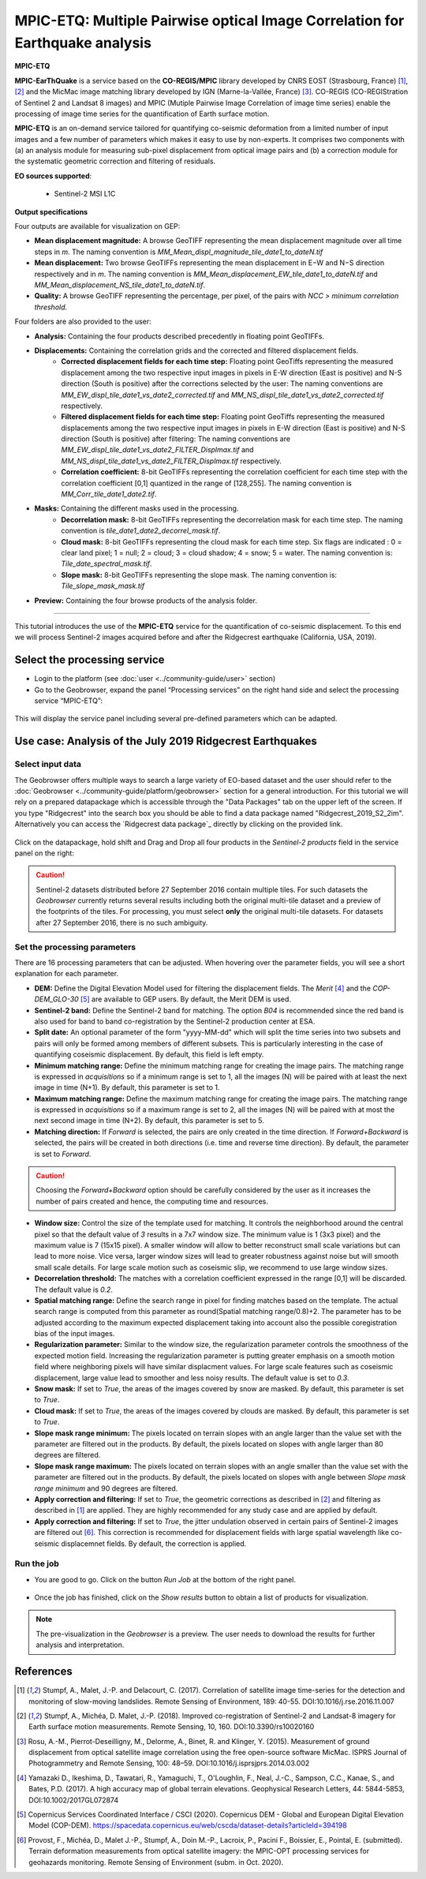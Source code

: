 MPIC-ETQ: Multiple Pairwise optical Image Correlation for Earthquake analysis
~~~~~~~~~~~~~~~~~~~~~~~~~~~~~~~~~~~~~~~~~~~~~~~~~~~~~~~~~~~~~~~~~~~~~~~~~~~~~~

.. image:: assets/tuto_mpicetq_logo.png

**MPIC-ETQ**

**MPIC-EarThQuake** is a service based on the **CO-REGIS/MPIC** library developed by CNRS EOST (Strasbourg, France) [1]_, [2]_ and the MicMac image matching library developed by IGN (Marne-la-Vallée, France) [3]_.
CO-REGIS (CO-REGIStration of Sentinel 2 and Landsat 8 images) and MPIC (Mutiple Pairwise Image Correlation of image time series) enable the processing of image time series for the quantification of Earth surface motion.



**MPIC-ETQ** is an on-demand service tailored for quantifying co-seismic deformation from a limited number of input images and a few number of parameters which makes it easy to use by non-experts.
It comprises two components with (a) an analysis module for measuring sub-pixel displacement from optical image pairs and (b) a correction module for the systematic geometric correction and filtering of residuals. 


**EO sources supported**:

    - Sentinel-2 MSI L1C

**Output specifications**

Four outputs are available for visualization on GEP:

* **Mean displacement magnitude:** A browse GeoTIFF representing the mean displacement magnitude over all time steps in *m*. The naming convention is *MM_Mean_displ_magnitude_tile_date1_to_dateN.tif*
* **Mean displacement:** Two browse GeoTIFFs representing the mean displacement in E−W and N−S direction respectively and in *m*. The naming convention is *MM_Mean_displacement_EW_tile_date1_to_dateN.tif* and *MM_Mean_displacement_NS_tile_date1_to_dateN.tif*.
* **Quality:** A browse GeoTIFF representing the percentage, per pixel, of the pairs with *NCC > minimum correlation threshold*.

Four folders are also provided to the user:

* **Analysis:** Containing the four products described precedently in floating point GeoTIFFs.
* **Displacements:** Containing the correlation grids and the corrected and filtered displacement fields.
	- **Corrected displacement fields for each time step:** Floating point GeoTiffs representing the measured displacement among the two respective input images in pixels in E-W direction (East is positive) and N-S direction (South is positive) after the corrections selected by the user: The naming conventions are *MM_EW_displ_tile_date1_vs_date2_corrected.tif* and *MM_NS_displ_tile_date1_vs_date2_corrected.tif* respectively.
	- **Filtered displacement fields for each time step:** Floating point GeoTiffs representing the measured displacements among the two respective input images in pixels in E-W direction (East is positive) and N-S direction (South is positive) after filtering: The naming conventions are *MM_EW_displ_tile_date1_vs_date2_FILTER_Displmax.tif* and *MM_NS_displ_tile_date1_vs_date2_FILTER_Displmax.tif* respectively.
	- **Correlation coefficient:**  8-bit GeoTIFFs representing the correlation coefficient for each time step with the correlation coefficient [0,1] quantized in the range of [128,255]. The naming convention is *MM_Corr_tile_date1_date2.tif*.
* **Masks:** Containing the different masks used in the processing.
	- **Decorrelation mask:**  8-bit GeoTIFFs representing the decorrelation mask for each time step. The naming convention is *tile_date1_date2_decorrel_mask.tif*.
	- **Cloud mask:** 8-bit GeoTIFFs representing the cloud mask for each time step. Six flags are indicated : 0 = clear land pixel; 1 = null; 2 = cloud; 3 = cloud shadow; 4 = snow; 5 = water. The naming convention is: *Tile_date_spectral_mask.tif*.
	- **Slope mask:** 8-bit GeoTIFFs representing the slope mask. The naming convention is: *Tile_slope_mask_mask.tif*
* **Preview:** Containing the four browse products of the analysis folder.

.. **Convention:** The displacement and the mean velocity products are displayed with this convention: With the **Forward** time direction, **Positive values** are towards the **South** and the **East**. With the **Forward+Backward** option, the products in the **Backward** direction will have opposite signs as compared to the ones in the **Forward** direction.


-----

This tutorial introduces the use of the **MPIC-ETQ** service for the quantification of co-seismic displacement. To this end we will process Sentinel-2 images acquired before and after the Ridgecrest earthquake (California, USA, 2019).

Select the processing service
=============================

* Login to the platform (see :doc:`user <../community-guide/user>` section)

* Go to the Geobrowser, expand the panel “Processing services” on the right hand side and select the processing service “MPIC-ETQ”:

.. figure:: assets/tuto_mpicetq_1.png
	:figclass: align-center
        :width: 750px
        :align: center

This will display the service panel including several pre-defined parameters which can be adapted.

.. figure:: assets/tuto_mpicetq_2.png
	:figclass: align-center
        :width: 750px
        :align: center

Use case: Analysis of the July 2019 Ridgecrest Earthquakes
==========================================================

Select input data
-----------------

The Geobrowser offers multiple ways to search a large variety of EO-based dataset and the user should refer to the :doc:`Geobrowser <../community-guide/platform/geobrowser>` section for a general introduction.
For this tutorial we will rely on a prepared datapackage which is accessible through the "Data Packages" tab on the upper left of the screen. If you type "Ridgecrest" into the search box you should be able to find a data package named "Ridgecrest_2019_S2_2im". Alternatively you can access the `Ridgecrest data package`_ directly by clicking on the provided link.

.. _`Ridgecrest datapackage`: https://geohazards-tep.eu/t2api/share?url=https%3A%2F%2Fgeohazards-tep.eu%2Ft2api%2Fdata%2Fpackage%2Fsearch%3Fid%3DRidgecrest_2019_S2_2im


.. figure:: assets/tuto_mpicetq_3.png
	:figclass: align-center
        :width: 750px
        :align: center

Click on the datapackage, hold shift and Drag and Drop all four products in the *Sentinel-2 products* field in the service panel on the right:

.. figure:: assets/tuto_mpicetq_4.png
	:figclass: align-center
        :width: 750px
        :align: center

.. Caution:: Sentinel-2 datasets distributed before 27 September 2016 contain multiple tiles. For such datasets the *Geobrowser* currently returns several results including both the original multi-tile dataset and a preview of the footprints of the tiles. For processing, you must select **only** the original multi-tile datasets. For datasets after 27 September 2016, there is no such ambiguity.

Set the processing parameters
-----------------------------

There are 16 processing parameters that can be adjusted. When hovering over the parameter fields, you will see a short explanation for each parameter.

* **DEM:** Define the Digital Elevation Model used for filtering the displacement fields. The *Merit* [4]_ and the *COP-DEM_GLO-30* [5]_ are available to GEP users. By default, the Merit DEM is used.
* **Sentinel-2 band:** Define the Sentinel-2 band for matching. The option *B04* is recommended since the red band is also used for band to band co-registration by the Sentinel-2 production center at ESA.
* **Split date:** An optional parameter of the form "yyyy-MM-dd" which will split the time series into two subsets and pairs will only be formed among members of different subsets. This is particularly interesting in the case of quantifying coseismic displacement. By default, this field is left empty.
* **Minimum matching range:** Define the minimum matching range for creating the image pairs. The matching range is expressed in *acquisitions* so if a minimum range is set to 1, all the images (N) will be paired with at least the next image in time (N+1). By default, this parameter is set to 1.
* **Maximum matching range:** Define the maximum matching range for creating the image pairs. The matching range is expressed in *acquisitions* so if a maximum range is set to 2, all the images (N) will be paired with at most the next second image in time (N+2). By default, this parameter is set to 5.
* **Matching direction:** If *Forward* is selected, the pairs are only created in the time direction. If *Forward+Backward* is selected, the pairs will be created in both directions (i.e. time and reverse time direction). By default, the parameter is set to *Forward*.
.. caution:: Choosing the *Forward+Backward* option should be carefully considered by the user as it increases the number of pairs created and hence, the computing time and resources.
* **Window size:** Control the size of the template used for matching. It controls the neighborhood around the central pixel so that the default value of *3* results in a 7x7 window size. The minimum value is 1 (3x3 pixel) and the maximum value is 7 (15x15 pixel). A smaller window will allow to better reconstruct small scale variations but can lead to more noise. Vice versa, larger window sizes will lead to greater robustness against noise but will smooth small scale details. For large scale motion such as coseismic slip, we recommend to use large window sizes.
* **Decorrelation threshold:** The matches with a correlation coefficient expressed in the range [0,1] will be discarded. The default value is *0.2*.
* **Spatial matching range:** Define the search range in pixel for finding matches based on the template. The actual search range is computed from this parameter as round(Spatial matching range/0.8)+2. The parameter has to be adjusted according to the maximum expected displacement taking into account also the possible coregistration bias of the input images.
* **Regularization parameter:** Similar to the window size, the regularization parameter controls the smoothness of the expected motion field. Increasing the regularization parameter is putting greater emphasis on a smooth motion field where neighboring pixels will have similar displacment values. For large scale features such as coseismic displacement, large value lead to smoother and less noisy results. The default value is set to *0.3*.
* **Snow mask:** If set to *True*, the areas of the images covered by snow are masked. By default, this parameter is set to *True*.
* **Cloud mask:** If set to *True*, the areas of the images covered by clouds are masked. By default, this parameter is set to *True*.
* **Slope mask range minimum:** The pixels located on terrain slopes with an angle larger than the value set with the parameter are filtered out in the products. By default, the pixels located on slopes with angle larger than 80 degrees are filtered.
* **Slope mask range maximum:** The pixels located on terrain slopes with an angle smaller than the value set with the parameter are filtered out in the products. By default, the pixels located on slopes with angle between *Slope mask range minimum* and 90 degrees are filtered.
* **Apply correction and filtering:** If set to *True*, the geometric corrections as described in [2]_ and filtering as described in [1]_ are applied. They are highly recommended for any study case and are applied by default.
* **Apply correction and filtering:** If set to *True*, the jitter undulation observed in certain pairs of Sentinel-2 images are filtered out [6]_. This correction is recommended for displacement fields with large spatial wavelength like co-seismic displacemnet fields. By default, the correction is applied.



Run the job
-----------

* You are good to go. Click on the button *Run Job* at the bottom of the right panel.

.. figure:: assets/tuto_mpicetq_5.png
	:figclass: align-center
        :width: 750px
        :align: center

* Once the job has finished, click on the *Show results* button to obtain a list of products for visualization.
.. note:: The pre-visualization in the *Geobrowser* is a preview. The user needs to download the results for further analysis and interpretation.

.. figure:: assets/tuto_mpicetq_6.png
	:figclass: align-center
        :width: 750px
        :align: center


References
==========

.. [1] Stumpf, A., Malet, J.-P. and Delacourt, C. (2017). Correlation of satellite image time-series for the detection and monitoring of slow-moving landslides. Remote Sensing of Environment, 189: 40-55. DOI:10.1016/j.rse.2016.11.007
.. [2] Stumpf, A., Michéa, D. Malet, J.-P. (2018). Improved co-registration of Sentinel-2 and Landsat-8 imagery for Earth surface motion measurements. Remote Sensing, 10, 160. DOI:10.3390/rs10020160
.. [3] Rosu, A.-M., Pierrot-Deseilligny, M., Delorme, A., Binet, R. and Klinger, Y. (2015). Measurement of ground displacement from optical satellite image correlation using the free open-source software MicMac. ISPRS Journal of Photogrammetry and Remote Sensing, 100: 48–59. DOI:10.1016/j.isprsjprs.2014.03.002
.. [4] Yamazaki D., Ikeshima, D., Tawatari, R., Yamaguchi, T., O'Loughlin, F., Neal, J.-C., Sampson, C.C., Kanae, S., and Bates, P.D. (2017). A high accuracy map of global terrain elevations. Geophysical Research Letters, 44: 5844-5853, DOI:10.1002/2017GL072874
.. [5] Copernicus Services Coordinated Interface / CSCI (2020). Copernicus DEM - Global and European Digital Elevation Model (COP-DEM). https://spacedata.copernicus.eu/web/cscda/dataset-details?articleId=394198
.. [6] Provost, F., Michéa, D., Malet J.-P., Stumpf, A., Doin M.-P., Lacroix, P., Pacini F., Boissier, E., Pointal, E. (submitted). Terrain deformation measurements from optical satellite imagery: the MPIC-OPT processing services for geohazards monitoring. Remote Sensing of Environment (subm. in Oct. 2020).
